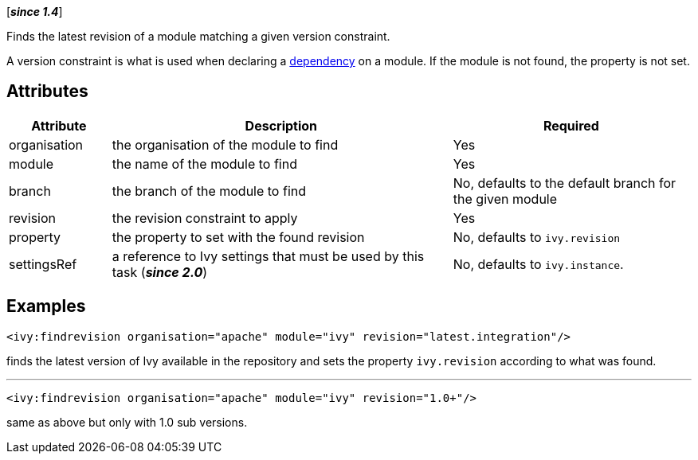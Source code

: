 ////
   Licensed to the Apache Software Foundation (ASF) under one
   or more contributor license agreements.  See the NOTICE file
   distributed with this work for additional information
   regarding copyright ownership.  The ASF licenses this file
   to you under the Apache License, Version 2.0 (the
   "License"); you may not use this file except in compliance
   with the License.  You may obtain a copy of the License at

     http://www.apache.org/licenses/LICENSE-2.0

   Unless required by applicable law or agreed to in writing,
   software distributed under the License is distributed on an
   "AS IS" BASIS, WITHOUT WARRANTIES OR CONDITIONS OF ANY
   KIND, either express or implied.  See the License for the
   specific language governing permissions and limitations
   under the License.
////

[*__since 1.4__*]

Finds the latest revision of a module matching a given version constraint.

A version constraint is what is used when declaring a link:../ivyfile/dependency.html[dependency] on a module.
If the module is not found, the property is not set.

== Attributes

[options="header",cols="15%,50%,35%"]
|=======
|Attribute|Description|Required
|organisation|the organisation of the module to find|Yes
|module|the name of the module to find|Yes
|branch|the branch of the module to find|No, defaults to the default branch for the given module
|revision|the revision constraint to apply|Yes
|property|the property to set with the found revision|No, defaults to `ivy.revision`
|settingsRef|a reference to Ivy settings that must be used by this task (*__since 2.0__*)|No, defaults to `ivy.instance`.
|=======

== Examples

[source,xml]
----
<ivy:findrevision organisation="apache" module="ivy" revision="latest.integration"/>
----

finds the latest version of Ivy available in the repository and sets the property `ivy.revision` according to what was found.

'''

[source,xml]
----
<ivy:findrevision organisation="apache" module="ivy" revision="1.0+"/>
----

same as above but only with 1.0 sub versions.
